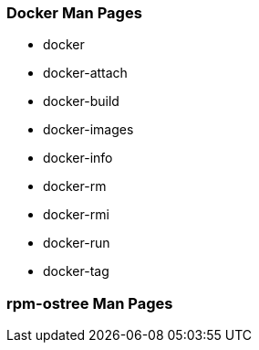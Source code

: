 [[docker-man-pages]]
Docker Man Pages
~~~~~~~~~~~~~~~~

* docker
* docker-attach
* docker-build
* docker-images
* docker-info
* docker-rm
* docker-rmi
* docker-run
* docker-tag

[[rpm-ostree-man-pages]]
rpm-ostree Man Pages
~~~~~~~~~~~~~~~~~~~~
